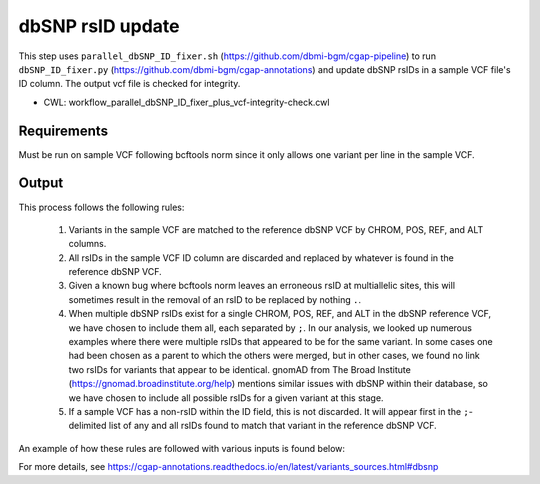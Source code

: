 =================
dbSNP rsID update
=================

This step uses ``parallel_dbSNP_ID_fixer.sh`` (https://github.com/dbmi-bgm/cgap-pipeline) to run ``dbSNP_ID_fixer.py`` (https://github.com/dbmi-bgm/cgap-annotations) and update dbSNP rsIDs in a sample VCF file's ID column. The output vcf file is checked for integrity.

* CWL: workflow_parallel_dbSNP_ID_fixer_plus_vcf-integrity-check.cwl

Requirements
++++++++++++

Must be run on sample VCF following bcftools norm since it only allows one variant per line in the sample VCF.

Output
++++++

This process follows the following rules:

  1. Variants in the sample VCF are matched to the reference dbSNP VCF by CHROM, POS, REF, and ALT columns.
  2. All rsIDs in the sample VCF ID column are discarded and replaced by whatever is found in the reference dbSNP VCF.
  3. Given a known bug where bcftools norm leaves an erroneous rsID at multiallelic sites, this will sometimes result in the removal of an rsID to be replaced by nothing ``.``.
  4. When multiple dbSNP rsIDs exist for a single CHROM, POS, REF, and ALT in the dbSNP reference VCF, we have chosen to include them all, each separated by ``;``.  In our analysis, we looked up numerous examples where there were multiple rsIDs that appeared to be for the same variant.  In some cases one had been chosen as a parent to which the others were merged, but in other cases, we found no link two rsIDs for variants that appear to be identical.  gnomAD from The Broad Institute (https://gnomad.broadinstitute.org/help) mentions similar issues with dbSNP within their database, so we have chosen to include all possible rsIDs for a given variant at this stage.
  5. If a sample VCF has a non-rsID within the ID field, this is not discarded. It will appear first in the ``;``-delimited list of any and all rsIDs found to match that variant in the reference dbSNP VCF.

An example of how these rules are followed with various inputs is found below:

.. image:: images/dbSNP_reference_table.png

For more details, see https://cgap-annotations.readthedocs.io/en/latest/variants_sources.html#dbsnp
